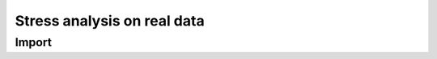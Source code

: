 ############################
Stress analysis on real data
############################

******
Import
******

